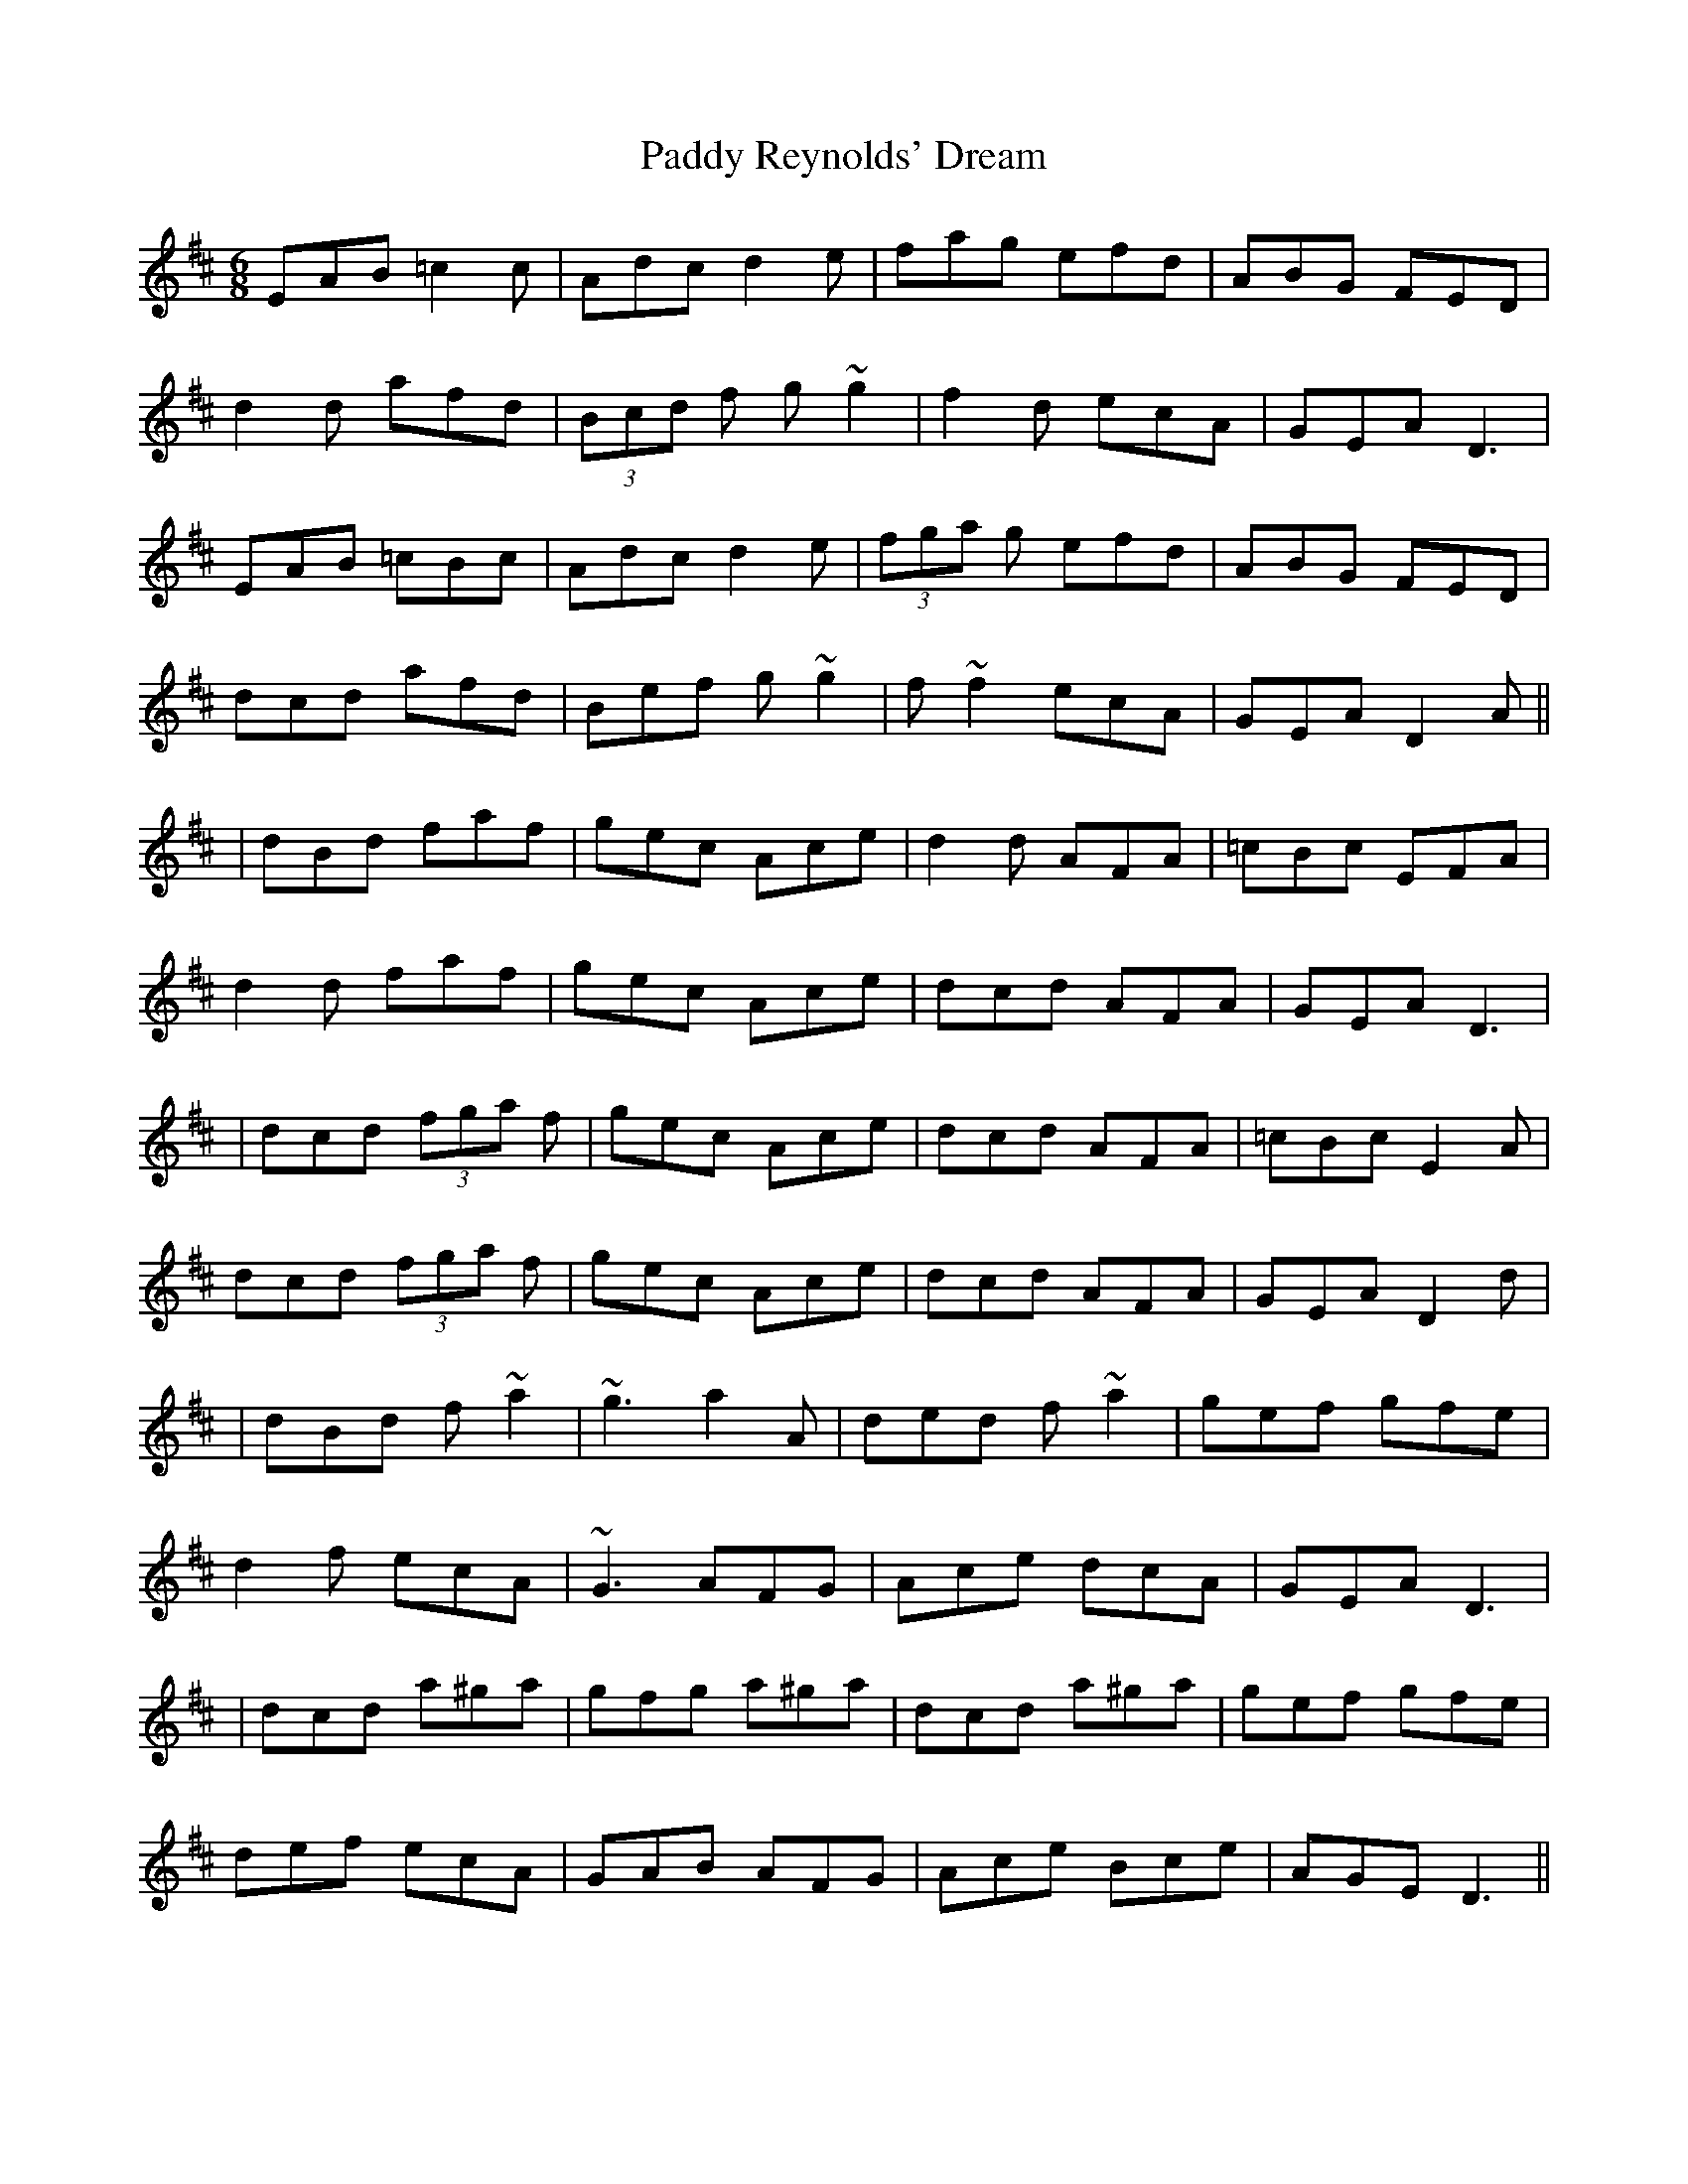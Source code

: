 X: 2
T: Paddy Reynolds' Dream
Z: LH
S: https://thesession.org/tunes/3090#setting16214
R: jig
M: 6/8
L: 1/8
K: Dmaj
EAB =c2c|Adc d2e|fag efd|ABG FED|d2d afd|(3Bcd f g~g2|f2d ecA|GEA D3|EAB =cBc|Adc d2e|(3fga g efd|ABG FED|dcd afd|Bef g~g2|f~f2 ecA|GEA D2A|||dBd faf|gec Ace|d2 d AFA|=cBc EFA|d2d faf|gec Ace|dcd AFA|GEA D3||dcd (3fga f|gec Ace|dcd AFA|=cBc E2A|dcd (3fga f|gec Ace|dcd AFA|GEA D2d||dBd f~a2|~g3 a2A|ded f~a2|gef gfe|d2f ecA|~G3 AFG|Ace dcA|GEA D3||dcd a^ga|gfg a^ga|dcd a^ga|gef gfe|def ecA|GAB AFG|Ace Bce|AGE D3||

